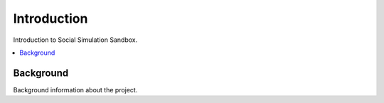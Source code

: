 Introduction
============

Introduction to Social Simulation Sandbox.

.. contents::
    :local:
    
Background
----------
Background information about the project.